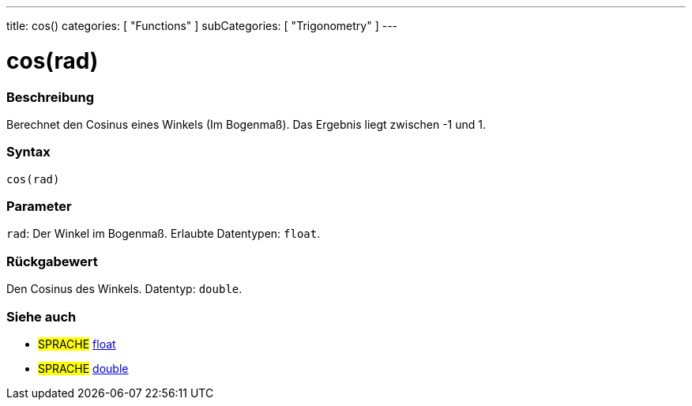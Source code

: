 ---
title: cos()
categories: [ "Functions" ]
subCategories: [ "Trigonometry" ]
---





= cos(rad)


// ÜBERSICHTSABSCHNITT STARTET
[#overview]
--

[float]
=== Beschreibung
Berechnet den Cosinus eines Winkels (Im Bogenmaß). Das Ergebnis liegt zwischen -1 und 1.
[%hardbreaks]


[float]
=== Syntax
`cos(rad)`


[float]
=== Parameter
`rad`: Der Winkel im Bogenmaß. Erlaubte Datentypen: `float`.


[float]
=== Rückgabewert
Den Cosinus des Winkels. Datentyp: `double`.

--
// ÜBERSICHTSABSCHNITT ENDET


// SIEHE-AUCH-ABSCHNITT SECTION
[#see_also]
--

[float]
=== Siehe auch

[role="language"]
* #SPRACHE# link:../../../variables/data-types/float[float]
* #SPRACHE# link:../../../variables/data-types/double[double]

--
// SIEHE-AUCH-ABSCHNITT SECTION ENDET

